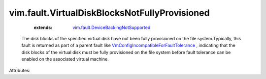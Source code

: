 .. _vim.fault.DeviceBackingNotSupported: ../../vim/fault/DeviceBackingNotSupported.rst

.. _VmConfigIncompatibleForFaultTolerance: ../../vim/fault/VmConfigIncompatibleForFaultTolerance.rst


vim.fault.VirtualDiskBlocksNotFullyProvisioned
==============================================
    :extends:

        `vim.fault.DeviceBackingNotSupported`_

  The disk blocks of the specified virtual disk have not been fully provisioned on the file system.Typically, this fault is returned as part of a parent fault like `VmConfigIncompatibleForFaultTolerance`_ , indicating that the disk blocks of the virtual disk must be fully provisioned on the file system before fault tolerance can be enabled on the associated virtual machine.

Attributes:




